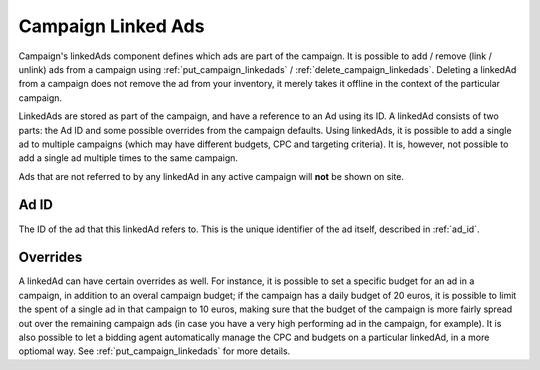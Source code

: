 .. _campaign_linkedads_overview:

Campaign Linked Ads
===================

.. _campaign-linked-ads:


Campaign's linkedAds component defines which ads are part of the campaign. It is possible to add / remove (link / unlink) ads from a campaign using
:ref:`put_campaign_linkedads` / :ref:`delete_campaign_linkedads`. Deleting a linkedAd from a campaign does not remove the ad from your inventory, it merely takes it offline in the context of the particular campaign.

LinkedAds are stored as part of the campaign, and have a reference to an Ad using its ID. A linkedAd consists of two parts:
the Ad ID and some possible overrides from the campaign defaults.
Using linkedAds, it is possible to add a single ad to multiple campaigns (which may have different budgets, CPC and targeting criteria).
It is, however, not possible to add a single ad multiple times to the same campaign.

Ads that are not referred to by any linkedAd in any active campaign will **not** be shown on site.

Ad ID
"""""
The ID of the ad that this linkedAd refers to. This is the unique identifier of the ad itself, described in :ref:`ad_id`.


Overrides
"""""""""
A linkedAd can have certain overrides as well. For instance, it is possible to set a specific budget for an ad in a campaign, in addition to an overal campaign budget; if the campaign has a daily budget of 20 euros,
it is possible to limit the spent of a single ad in that campaign to 10 euros, making sure that the budget of the campaign
is more fairly spread out over the remaining campaign ads (in case you have a very high performing ad in the campaign, for example).
It is also possible to let a bidding agent automatically manage the CPC and budgets on a particular linkedAd, in a more optiomal way.
See :ref:`put_campaign_linkedads` for more details.
